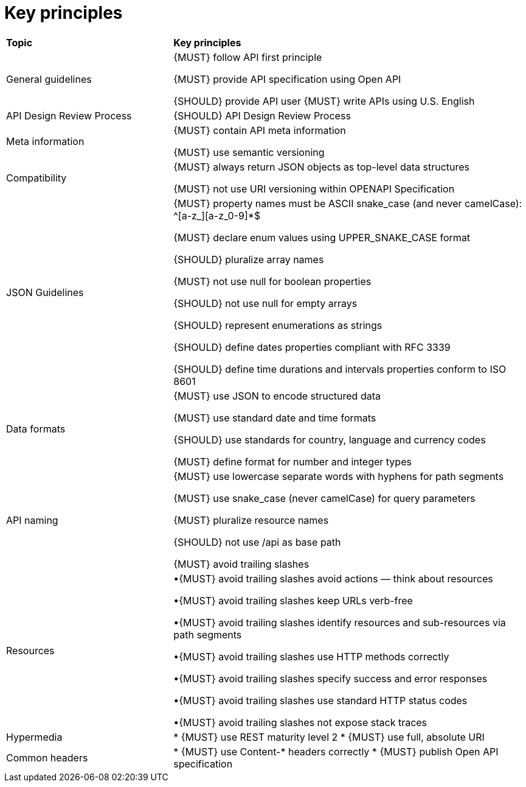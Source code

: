 [[key-principles]]
= Key principles

[cols="32%,68%,options="header"]
|=========================================================
| *Topic* | *Key principles*
| General guidelines | 
{MUST} follow API first principle

{MUST} provide API specification using Open API

{SHOULD} provide API user
{MUST} write APIs using U.S. English
| API Design Review Process |
{SHOULD} API Design Review Process
| Meta information    |
{MUST} contain API meta information

{MUST} use semantic versioning
| Compatibility    |
{MUST} always return JSON objects as top-level data structures

{MUST} not use URI versioning within OPENAPI Specification
| JSON Guidelines    |
{MUST} property names must be ASCII snake_case (and never camelCase): ^[a-z_][a-z_0-9]*$

{MUST} declare enum values using UPPER_SNAKE_CASE format

{SHOULD} pluralize array names

{MUST} not use null for boolean properties

{SHOULD} not use null for empty arrays

{SHOULD} represent enumerations as strings

{SHOULD} define dates properties compliant with RFC 3339

{SHOULD} define time durations and intervals properties conform to ISO 8601
| Data formats    |
{MUST} use JSON to encode structured data

{MUST} use standard date and time formats

{SHOULD} use standards for country, language and currency codes

{MUST} define format for number and integer types
| API naming    |
{MUST} use lowercase separate words with hyphens for path segments

{MUST} use snake_case (never camelCase) for query parameters

{MUST} pluralize resource names

{SHOULD} not use /api as base path

{MUST} avoid trailing slashes
| Resources    |
•{MUST} avoid trailing slashes
 avoid actions — think about resources
 
•{MUST} avoid trailing slashes
 keep URLs verb-free
 
•{MUST} avoid trailing slashes
 identify resources and sub-resources via path segments
 
•{MUST} avoid trailing slashes
 use HTTP methods correctly
 
•{MUST} avoid trailing slashes
 specify success and error responses
 
•{MUST} avoid trailing slashes
 use standard HTTP status codes
 
•{MUST} avoid trailing slashes
 not expose stack traces
| Hypermedia    |
* {MUST} use REST maturity level 2
* {MUST} use full, absolute URI
|Common headers |
* {MUST} use Content-* headers correctly
* {MUST} publish Open API specification

|=========================================================
